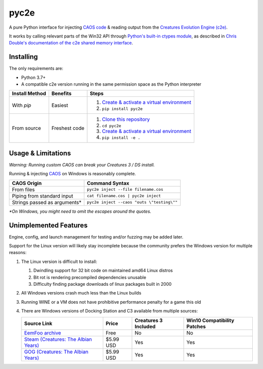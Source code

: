 =====
pyc2e
=====

.. |PyTest results| image:: https://github.com/pushfoo/pyc2e/actions/workflows/test.yaml/badge.svg
   :target: https://github.com/pushfoo/Fontknife/actions/workflows/test.yaml

.. |GitHub license| image:: https://img.shields.io/github/license/pushfoo/pyc2e.svg?color=brightgreen
   :target: https://github.com/pushfoo/pyc2e/blob/master/LICENSE

.. |PRs Welcome| image:: https://img.shields.io/badge/PRs-welcome-brightgreen.svg?style=flat-square
   :target: https://makeapullrequest.com

|PyTest results| |GitHub license| |PRs Welcome|


A pure Python interface for injecting `CAOS code <https://creatures.wiki/CAOS>`_ & reading output from the
`Creatures Evolution Engine (c2e) <https://creatures.wiki/Creatures_Evolution_Engine>`_.


It works by calling relevant parts of the Win32 API through `Python's built-in ctypes module <https://docs.python.org/3/library/ctypes.html>`_, as described in `Chris Double's documentation
of the c2e shared memory interface <http://double.nz/creatures/developer/sharedmemory.htm>`_.


----------
Installing
----------

The only requirements are:

* Python 3.7+
* A compatible c2e version running in the same permission space as the Python interpreter

.. list-table::
   :header-rows: 1

   * - Install Method
     - Benefits
     - Steps

   * - With `pip`
     - Easiest
     - #. `Create & activate a virtual environment <https://docs.python.org/3/library/venv.html>`_
       #. ``pip install pyc2e``

   * - From source
     - Freshest code
     - #. `Clone this repository <https://docs.github.com/en/repositories/creating-and-managing-repositories/cloning-a-repository#cloning-a-repository>`_
       #. ``cd pyc2e``
       #. `Create & activate a virtual environment <https://docs.python.org/3/library/venv.html>`_
       #. ``pip install -e .``


-------------------
Usage & Limitations
-------------------

*Warning: Running custom CAOS can break your Creatures 3 / DS install.*

Running & injecting `CAOS <https://creatures.wiki/CAOS>`_ on Windows is reasonably complete.

.. list-table::
   :header-rows: 1

   * - CAOS Origin
     - Command Syntax

   * - From files
     - ``pyc2e inject --file filename.cos``

   * - Piping from standard input
     - ``cat filename.cos | pyc2e inject``

   * - Strings passed as arguments*
     - ``pyc2e inject --caos "outs \"testing\""``

*\*On Windows, you might need to omit the escapes around the quotes.*

----------------------
Unimplemented Features
----------------------

Engine, config, and launch management for testing and/or fuzzing may be added later.

Support for the Linux version will likely stay incomplete because the community prefers the Windows version for multiple reasons:

#. The Linux version is difficult to install:

   #. Dwindling support for 32 bit code on maintained amd64 Linux distros
   #. Bit rot is rendering precompiled dependencies unusable
   #. Difficulty finding package downloads of linux packages built in 2000

#. All Windows versions crash much less than the Linux builds
#. Running WINE or a VM does not have prohibitive performance penalty for a game this old
#. There are Windows versions of Docking Station and C3 available from multiple sources:

   .. list-table::
      :header-rows: 1

      * - Source Link
        - Price
        - Creatures 3 Included
        - Win10 Compatibility Patches

      * - `EemFoo archive <https://eem.foo/archive/downloads/d238-dockingstation-195-exe>`_
        - Free
        - No
        - No

      * - `Steam (Creatures: The Albian Years) <https://store.steampowered.com/app/1818340/Creatures_The_Albian_Years>`_
        - $5.99 USD
        - Yes
        - Yes

      * - `GOG (Creatures: The Albian Years) <https://www.gog.com/en/game/creatures_the_albian_years>`_
        - $5.99 USD
        - Yes
        - Yes

